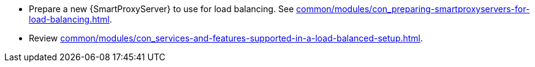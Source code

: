 * Prepare a new {SmartProxyServer} to use for load balancing.
See xref:common/modules/con_preparing-smartproxyservers-for-load-balancing.adoc#preparing-{smart-proxy-context}-servers-for-load-balancing_load-balancing[].
* Review xref:common/modules/con_services-and-features-supported-in-a-load-balanced-setup.adoc#services-and-features-supported-in-a-load-balanced-setup_load-balancing[].
